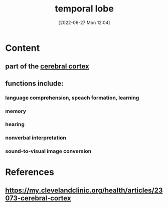 :PROPERTIES:
:ID:       ed103d7c-c7c9-4586-ae9f-81ce0306f8ba
:END:
#+title: temporal lobe
#+date: [2022-06-27 Mon 12:04]
#+filetags: :Neurology:

* Content
** part of the [[id:b9237cc7-71e2-41e0-9020-956aba900c2c][cerebral cortex]]
** functions include:
*** language comprehension, speach formation, learning 
*** memory
*** hearing
*** nonverbal interpretation
*** sound-to-visual image conversion

* References
**  https://my.clevelandclinic.org/health/articles/23073-cerebral-cortex
